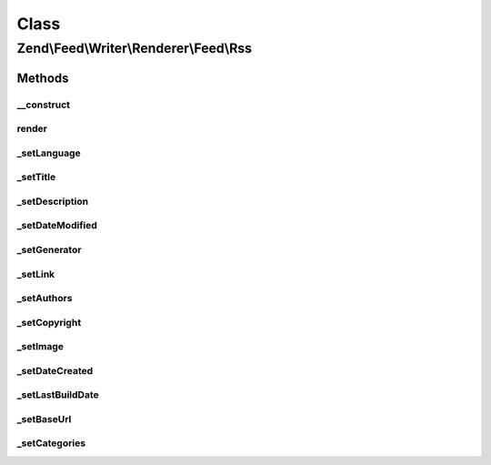 .. Feed/Writer/Renderer/Feed/Rss.php generated using docpx on 01/30/13 03:02pm


Class
*****

Zend\\Feed\\Writer\\Renderer\\Feed\\Rss
=======================================



Methods
-------

__construct
+++++++++++

.. function:: __construct()


    Constructor

    :param Writer\Feed: 



render
++++++

.. function:: render()


    Render RSS feed

    :rtype: self 



_setLanguage
++++++++++++

.. function:: _setLanguage()


    Set feed language

    :param DOMDocument: 
    :param DOMElement: 

    :rtype: void 



_setTitle
+++++++++

.. function:: _setTitle()


    Set feed title

    :param DOMDocument: 
    :param DOMElement: 

    :rtype: void 

    :throws: Writer\Exception\InvalidArgumentException 



_setDescription
+++++++++++++++

.. function:: _setDescription()


    Set feed description

    :param DOMDocument: 
    :param DOMElement: 

    :rtype: void 

    :throws: Writer\Exception\InvalidArgumentException 



_setDateModified
++++++++++++++++

.. function:: _setDateModified()


    Set date feed was last modified

    :param DOMDocument: 
    :param DOMElement: 

    :rtype: void 



_setGenerator
+++++++++++++

.. function:: _setGenerator()


    Set feed generator string

    :param DOMDocument: 
    :param DOMElement: 

    :rtype: void 



_setLink
++++++++

.. function:: _setLink()


    Set link to feed

    :param DOMDocument: 
    :param DOMElement: 

    :rtype: void 

    :throws: Writer\Exception\InvalidArgumentException 



_setAuthors
+++++++++++

.. function:: _setAuthors()


    Set feed authors

    :param DOMDocument: 
    :param DOMElement: 

    :rtype: void 



_setCopyright
+++++++++++++

.. function:: _setCopyright()


    Set feed copyright

    :param DOMDocument: 
    :param DOMElement: 

    :rtype: void 



_setImage
+++++++++

.. function:: _setImage()


    Set feed channel image

    :param DOMDocument: 
    :param DOMElement: 

    :rtype: void 

    :throws: Writer\Exception\InvalidArgumentException 



_setDateCreated
+++++++++++++++

.. function:: _setDateCreated()


    Set date feed was created

    :param DOMDocument: 
    :param DOMElement: 

    :rtype: void 



_setLastBuildDate
+++++++++++++++++

.. function:: _setLastBuildDate()


    Set date feed last build date

    :param DOMDocument: 
    :param DOMElement: 

    :rtype: void 



_setBaseUrl
+++++++++++

.. function:: _setBaseUrl()


    Set base URL to feed links

    :param DOMDocument: 
    :param DOMElement: 

    :rtype: void 



_setCategories
++++++++++++++

.. function:: _setCategories()


    Set feed categories

    :param DOMDocument: 
    :param DOMElement: 

    :rtype: void 



